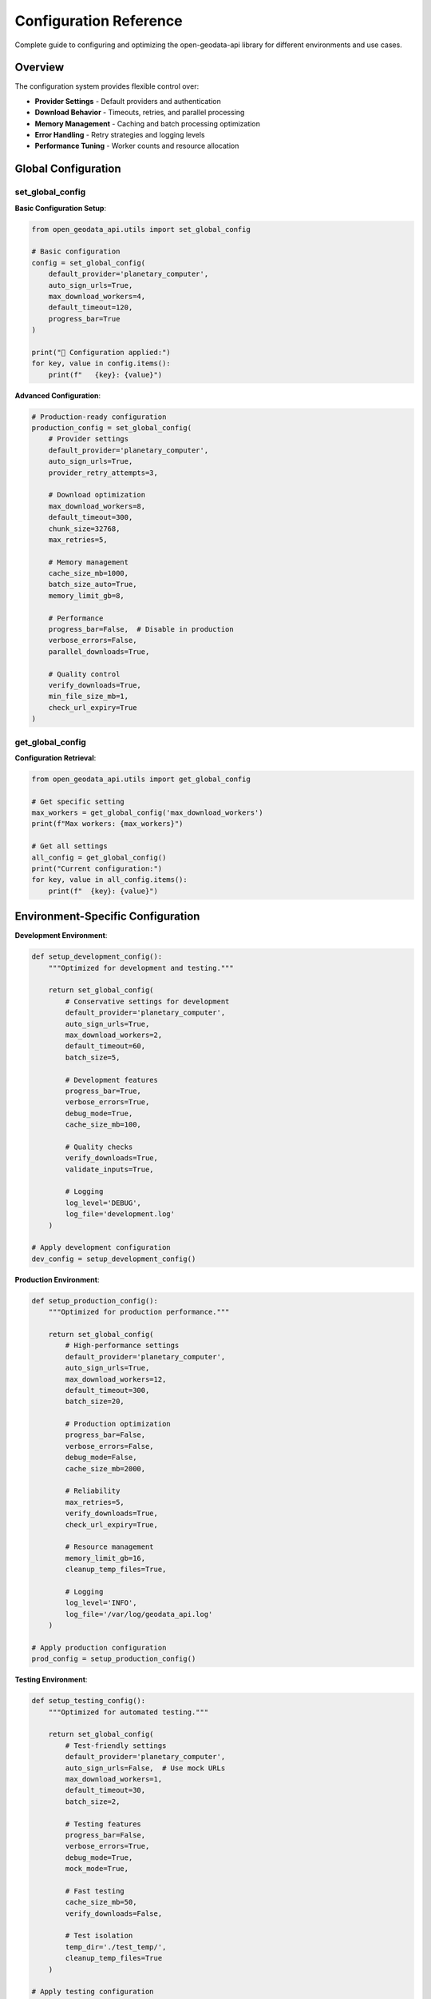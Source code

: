 Configuration Reference
=======================

Complete guide to configuring and optimizing the open-geodata-api library for different environments and use cases.

Overview
--------

The configuration system provides flexible control over:

- **Provider Settings** - Default providers and authentication
- **Download Behavior** - Timeouts, retries, and parallel processing
- **Memory Management** - Caching and batch processing optimization
- **Error Handling** - Retry strategies and logging levels
- **Performance Tuning** - Worker counts and resource allocation

Global Configuration
--------------------

set_global_config
~~~~~~~~~~~~~~~~~~

.. py:function:: set_global_config(**config_params)

   Set global configuration parameters for the library.

   :param config_params: Configuration parameters to set
   :type config_params: various types
   :returns: Updated configuration dictionary
   :rtype: dict

**Basic Configuration Setup**:

.. code-block:: python

    from open_geodata_api.utils import set_global_config
    
    # Basic configuration
    config = set_global_config(
        default_provider='planetary_computer',
        auto_sign_urls=True,
        max_download_workers=4,
        default_timeout=120,
        progress_bar=True
    )
    
    print("🔧 Configuration applied:")
    for key, value in config.items():
        print(f"   {key}: {value}")

**Advanced Configuration**:

.. code-block:: python

    # Production-ready configuration
    production_config = set_global_config(
        # Provider settings
        default_provider='planetary_computer',
        auto_sign_urls=True,
        provider_retry_attempts=3,
        
        # Download optimization
        max_download_workers=8,
        default_timeout=300,
        chunk_size=32768,
        max_retries=5,
        
        # Memory management
        cache_size_mb=1000,
        batch_size_auto=True,
        memory_limit_gb=8,
        
        # Performance
        progress_bar=False,  # Disable in production
        verbose_errors=False,
        parallel_downloads=True,
        
        # Quality control
        verify_downloads=True,
        min_file_size_mb=1,
        check_url_expiry=True
    )

get_global_config
~~~~~~~~~~~~~~~~~

.. py:function:: get_global_config(key=None)

   Get global configuration parameters.

   :param key: Specific configuration key (None for all)
   :type key: str or None
   :returns: Configuration value or full configuration
   :rtype: any or dict

**Configuration Retrieval**:

.. code-block:: python

    from open_geodata_api.utils import get_global_config
    
    # Get specific setting
    max_workers = get_global_config('max_download_workers')
    print(f"Max workers: {max_workers}")
    
    # Get all settings
    all_config = get_global_config()
    print("Current configuration:")
    for key, value in all_config.items():
        print(f"  {key}: {value}")

Environment-Specific Configuration
----------------------------------

**Development Environment**:

.. code-block:: python

    def setup_development_config():
        """Optimized for development and testing."""
        
        return set_global_config(
            # Conservative settings for development
            default_provider='planetary_computer',
            auto_sign_urls=True,
            max_download_workers=2,
            default_timeout=60,
            batch_size=5,
            
            # Development features
            progress_bar=True,
            verbose_errors=True,
            debug_mode=True,
            cache_size_mb=100,
            
            # Quality checks
            verify_downloads=True,
            validate_inputs=True,
            
            # Logging
            log_level='DEBUG',
            log_file='development.log'
        )
    
    # Apply development configuration
    dev_config = setup_development_config()

**Production Environment**:

.. code-block:: python

    def setup_production_config():
        """Optimized for production performance."""
        
        return set_global_config(
            # High-performance settings
            default_provider='planetary_computer',
            auto_sign_urls=True,
            max_download_workers=12,
            default_timeout=300,
            batch_size=20,
            
            # Production optimization
            progress_bar=False,
            verbose_errors=False,
            debug_mode=False,
            cache_size_mb=2000,
            
            # Reliability
            max_retries=5,
            verify_downloads=True,
            check_url_expiry=True,
            
            # Resource management
            memory_limit_gb=16,
            cleanup_temp_files=True,
            
            # Logging
            log_level='INFO',
            log_file='/var/log/geodata_api.log'
        )
    
    # Apply production configuration
    prod_config = setup_production_config()

**Testing Environment**:

.. code-block:: python

    def setup_testing_config():
        """Optimized for automated testing."""
        
        return set_global_config(
            # Test-friendly settings
            default_provider='planetary_computer',
            auto_sign_urls=False,  # Use mock URLs
            max_download_workers=1,
            default_timeout=30,
            batch_size=2,
            
            # Testing features
            progress_bar=False,
            verbose_errors=True,
            debug_mode=True,
            mock_mode=True,
            
            # Fast testing
            cache_size_mb=50,
            verify_downloads=False,
            
            # Test isolation
            temp_dir='./test_temp/',
            cleanup_temp_files=True
        )
    
    # Apply testing configuration
    test_config = setup_testing_config()

Performance Optimization
------------------------

optimize_for_large_datasets
~~~~~~~~~~~~~~~~~~~~~~~~~~~~

.. py:function:: optimize_for_large_datasets(dataset_size_gb, available_memory_gb)

   Optimize library settings for large dataset processing.

   :param dataset_size_gb: Expected dataset size in GB
   :type dataset_size_gb: float
   :param available_memory_gb: Available system memory in GB
   :type available_memory_gb: float
   :returns: Optimized configuration recommendations
   :rtype: dict

**Automatic Optimization**:

.. code-block:: python

    from open_geodata_api.utils import optimize_for_large_datasets
    
    # Optimize for 100GB dataset with 32GB RAM
    optimization = optimize_for_large_datasets(
        dataset_size_gb=100.0,
        available_memory_gb=32.0
    )
    
    print("🚀 Optimization recommendations:")
    print(f"   Batch size: {optimization['batch_size']} items")
    print(f"   Max workers: {optimization['max_workers']}")
    print(f"   Memory per worker: {optimization['memory_per_worker_mb']} MB")
    print(f"   Processing strategy: {optimization['strategy']}")
    
    # Apply optimizations
    optimized_config = set_global_config(**optimization['config'])

**Manual Performance Tuning**:

.. code-block:: python

    def tune_for_performance(system_specs):
        """Manual performance tuning based on system specs."""
        
        cpu_cores = system_specs['cpu_cores']
        ram_gb = system_specs['ram_gb']
        storage_type = system_specs['storage_type']  # 'ssd' or 'hdd'
        
        # Calculate optimal settings
        if storage_type == 'ssd':
            max_workers = min(cpu_cores * 2, 16)
            chunk_size = 65536  # 64KB for SSD
        else:
            max_workers = min(cpu_cores, 8)
            chunk_size = 32768  # 32KB for HDD
        
        batch_size = max(5, min(ram_gb // 2, 50))
        
        return set_global_config(
            max_download_workers=max_workers,
            chunk_size=chunk_size,
            batch_size=batch_size,
            memory_limit_gb=ram_gb * 0.8,  # Use 80% of RAM
            cache_size_mb=min(ram_gb * 100, 4000)  # Up to 4GB cache
        )
    
    # Example system specifications
    my_system = {
        'cpu_cores': 8,
        'ram_gb': 16,
        'storage_type': 'ssd'
    }
    
    performance_config = tune_for_performance(my_system)

Configuration Profiles
----------------------

**Complete Configuration Profiles**:

.. code-block:: python

    class ConfigurationProfiles:
        """Pre-defined configuration profiles for common use cases."""
        
        @staticmethod
        def minimal():
            """Minimal resource usage configuration."""
            return set_global_config(
                max_download_workers=1,
                default_timeout=30,
                batch_size=1,
                cache_size_mb=50,
                progress_bar=False,
                verify_downloads=False
            )
        
        @staticmethod
        def balanced():
            """Balanced performance and resource usage."""
            return set_global_config(
                max_download_workers=4,
                default_timeout=120,
                batch_size=10,
                cache_size_mb=500,
                progress_bar=True,
                verify_downloads=True,
                max_retries=3
            )
        
        @staticmethod
        def high_performance():
            """Maximum performance configuration."""
            return set_global_config(
                max_download_workers=12,
                default_timeout=300,
                batch_size=25,
                cache_size_mb=2000,
                progress_bar=False,
                parallel_downloads=True,
                max_retries=5,
                chunk_size=65536
            )
        
        @staticmethod
        def research():
            """Configuration optimized for research workflows."""
            return set_global_config(
                max_download_workers=6,
                default_timeout=180,
                batch_size=15,
                cache_size_mb=1000,
                progress_bar=True,
                verify_downloads=True,
                verbose_errors=True,
                quality_checks=True,
                preserve_metadata=True
            )
    
    # Use predefined profiles
    ConfigurationProfiles.balanced()
    print("Applied balanced configuration profile")

Dynamic Configuration
---------------------

**Runtime Configuration Adjustment**:

.. code-block:: python

    def adaptive_configuration_manager():
        """Automatically adjust configuration based on runtime conditions."""
        
        import psutil
        import time
        
        def monitor_and_adjust():
            # Get current system status
            cpu_percent = psutil.cpu_percent(interval=1)
            memory_percent = psutil.virtual_memory().percent
            
            current_config = get_global_config()
            new_config = current_config.copy()
            
            # Adjust based on system load
            if cpu_percent > 80:
                # High CPU usage - reduce workers
                new_config['max_download_workers'] = max(1, current_config.get('max_download_workers', 4) - 1)
                print(f"🔧 Reduced workers due to high CPU: {new_config['max_download_workers']}")
            
            elif cpu_percent < 30:
                # Low CPU usage - can increase workers
                new_config['max_download_workers'] = min(8, current_config.get('max_download_workers', 4) + 1)
                print(f"🔧 Increased workers due to low CPU: {new_config['max_download_workers']}")
            
            if memory_percent > 85:
                # High memory usage - reduce batch size
                new_config['batch_size'] = max(1, current_config.get('batch_size', 10) // 2)
                print(f"🔧 Reduced batch size due to high memory: {new_config['batch_size']}")
            
            # Apply adjustments
            if new_config != current_config:
                set_global_config(**new_config)
        
        return monitor_and_adjust
    
    # Use adaptive configuration
    adaptive_monitor = adaptive_configuration_manager()
    adaptive_monitor()  # Call periodically during processing

Configuration Validation
------------------------

**Configuration Validation Examples**:

.. code-block:: python

    def validate_configuration(config=None):
        """Validate configuration parameters."""
        
        if config is None:
            config = get_global_config()
        
        validation_results = {
            'valid': True,
            'warnings': [],
            'errors': [],
            'recommendations': []
        }
        
        # Validate worker count
        max_workers = config.get('max_download_workers', 4)
        if max_workers > 16:
            validation_results['warnings'].append(
                f"High worker count ({max_workers}) may cause rate limiting"
            )
        elif max_workers < 1:
            validation_results['errors'].append("Worker count must be at least 1")
            validation_results['valid'] = False
        
        # Validate timeout
        timeout = config.get('default_timeout', 120)
        if timeout < 30:
            validation_results['warnings'].append(
                f"Short timeout ({timeout}s) may cause download failures"
            )
        elif timeout > 600:
            validation_results['recommendations'].append(
                f"Very long timeout ({timeout}s) - consider shorter value"
            )
        
        # Validate memory settings
        cache_size = config.get('cache_size_mb', 500)
        if cache_size > 4000:
            validation_results['warnings'].append(
                f"Large cache size ({cache_size}MB) may consume significant memory"
            )
        
        # Check for conflicting settings
        if config.get('progress_bar', True) and config.get('debug_mode', False):
            validation_results['warnings'].append(
                "Progress bar and debug mode may interfere with output"
            )
        
        return validation_results
    
    # Validate current configuration
    validation = validate_configuration()
    
    if validation['valid']:
        print("✅ Configuration is valid")
    else:
        print("❌ Configuration has errors:")
        for error in validation['errors']:
            print(f"   - {error}")
    
    if validation['warnings']:
        print("⚠️ Warnings:")
        for warning in validation['warnings']:
            print(f"   - {warning}")

Configuration Persistence
-------------------------

**Save and Load Configuration**:

.. code-block:: python

    import json
    import os
    from pathlib import Path
    
    def save_configuration(config_name="default", config_dir="~/.geodata_api/"):
        """Save current configuration to file."""
        
        config_path = Path(config_dir).expanduser()
        config_path.mkdir(parents=True, exist_ok=True)
        
        config_file = config_path / f"{config_name}.json"
        current_config = get_global_config()
        
        with open(config_file, 'w') as f:
            json.dump(current_config, f, indent=2)
        
        print(f"💾 Configuration saved to {config_file}")
        return str(config_file)
    
    def load_configuration(config_name="default", config_dir="~/.geodata_api/"):
        """Load configuration from file."""
        
        config_path = Path(config_dir).expanduser()
        config_file = config_path / f"{config_name}.json"
        
        if not config_file.exists():
            print(f"❌ Configuration file not found: {config_file}")
            return None
        
        with open(config_file, 'r') as f:
            config = json.load(f)
        
        set_global_config(**config)
        print(f"📂 Configuration loaded from {config_file}")
        return config
    
    # Save current configuration
    save_configuration("my_research_config")
    
    # Load saved configuration
    load_configuration("my_research_config")

**Configuration Templates**:

.. code-block:: python

    def create_configuration_templates():
        """Create configuration templates for different scenarios."""
        
        templates = {
            'vegetation_monitoring': {
                'default_provider': 'planetary_computer',
                'auto_sign_urls': True,
                'max_download_workers': 6,
                'batch_size': 15,
                'asset_preferences': ['B08', 'B04', 'B03', 'B02'],
                'quality_filters': {
                    'max_cloud_cover': 20,
                    'min_data_coverage': 80
                },
                'processing_options': {
                    'calculate_ndvi': True,
                    'temporal_analysis': True,
                    'export_statistics': True
                }
            },
            
            'change_detection': {
                'default_provider': 'planetary_computer',
                'auto_sign_urls': True,
                'max_download_workers': 8,
                'batch_size': 10,
                'asset_preferences': ['B08', 'B04', 'B11', 'B12'],
                'quality_filters': {
                    'max_cloud_cover': 10,
                    'temporal_consistency': True
                },
                'processing_options': {
                    'coregister_images': True,
                    'radiometric_correction': True,
                    'export_change_maps': True
                }
            },
            
            'water_mapping': {
                'default_provider': 'earth_search',
                'max_download_workers': 4,
                'batch_size': 8,
                'asset_preferences': ['B08', 'B11', 'B12'],
                'quality_filters': {
                    'max_cloud_cover': 15,
                    'water_mask_confidence': 0.8
                },
                'processing_options': {
                    'water_indices': ['NDWI', 'MNDWI'],
                    'flood_mapping': True,
                    'temporal_water_extent': True
                }
            }
        }
        
        # Save templates
        template_dir = Path("~/.geodata_api/templates/").expanduser()
        template_dir.mkdir(parents=True, exist_ok=True)
        
        for template_name, template_config in templates.items():
            template_file = template_dir / f"{template_name}.json"
            with open(template_file, 'w') as f:
                json.dump(template_config, f, indent=2)
            print(f"📋 Template saved: {template_name}")
        
        return templates
    
    # Create and save templates
    templates = create_configuration_templates()

Best Practices
--------------

**Configuration Management Best Practices**:

1. **Environment Separation**:
   - Use different configurations for dev/test/prod
   - Store configurations in version control
   - Use environment variables for sensitive settings

2. **Performance Optimization**:
   - Start with conservative settings
   - Monitor system resources during processing
   - Adjust based on actual performance metrics

3. **Error Handling**:
   - Always validate configuration before use
   - Implement fallback configurations
   - Log configuration changes

4. **Resource Management**:
   - Set memory limits based on available RAM
   - Configure appropriate timeouts
   - Balance worker count with system capacity

5. **Quality Assurance**:
   - Enable verification in production
   - Use progress bars for long operations
   - Implement comprehensive logging

**Complete Configuration Workflow Example**:

.. code-block:: python

    def complete_configuration_workflow():
        """Example of complete configuration management workflow."""
        
        print("🔧 Starting Configuration Workflow")
        
        # Step 1: Detect environment
        environment = os.getenv('GEODATA_ENV', 'development')
        print(f"📍 Environment: {environment}")
        
        # Step 2: Load base configuration
        if environment == 'production':
            base_config = setup_production_config()
        elif environment == 'testing':
            base_config = setup_testing_config()
        else:
            base_config = setup_development_config()
        
        # Step 3: Apply optimizations
        optimization = optimize_for_large_datasets(
            dataset_size_gb=50.0,
            available_memory_gb=16.0
        )
        
        optimized_config = {**base_config, **optimization['config']}
        set_global_config(**optimized_config)
        
        # Step 4: Validate configuration
        validation = validate_configuration()
        
        if not validation['valid']:
            print("❌ Configuration validation failed")
            for error in validation['errors']:
                print(f"   - {error}")
            return False
        
        # Step 5: Save configuration
        config_name = f"{environment}_optimized"
        save_configuration(config_name)
        
        # Step 6: Display final configuration
        final_config = get_global_config()
        print("\n✅ Final Configuration:")
        for key, value in final_config.items():
            print(f"   {key}: {value}")
        
        return True
    
    # Run complete workflow
    success = complete_configuration_workflow()

See Also
--------

- :doc:`../quickstart` - Getting started guide
- :doc:`../tutorials/optimization` - Performance optimization tutorials
- :doc:`../api-reference/utility-functions` - Utility functions documentation
- :doc:`../examples/advanced-workflows` - Advanced workflow examples

